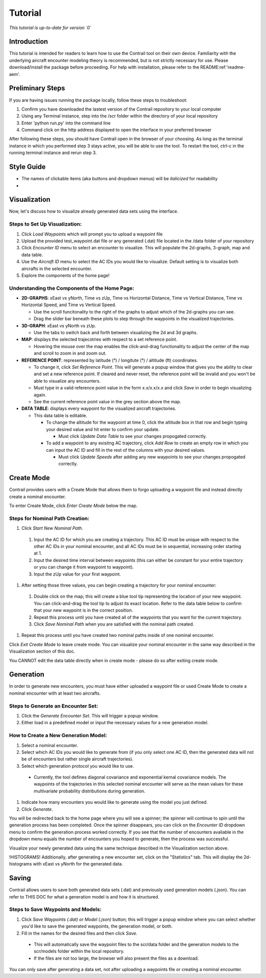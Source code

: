 .. _tutorial-tutorial:

Tutorial
******************
.. _tutorial-introduction:

*This tutorial is up-to-date for version `0`*

Introduction
======================

This tutorial is intended for readers to learn how to use the Contrail tool on their own device. 
Familiarity with the underlying aircraft encounter modeling theory is recommended, 
but is not strictly necessary for use. Please download/install the package before proceeding. 
For help with installation, please refer to the README:ref:'readme-aem'.

.. _tutorial-visualization:

Preliminary Steps
======================

If you are having issues running the package locally, follow these steps to troubleshoot:

#. Confirm you have downloaded the lastest version of the Contrail repository to your local computer
#. Using any Terminal instance, step into the /scr folder within the directory of your local repository
#. Enter 'python run.py' into the command line
#. Command click on the http address displayed to open the interface in your preferred browser

After following these steps, you should have Contrail open in the browser of your choosing. As long
as the terminal instance in which you performed step 3 stays active, you will be able to use the tool. To
restart the tool, ctrl-c in the running terminal instance and rerun step 3.

Style Guide
======================
* The names of clickable items (aka buttons and dropdown menus) will be *italicized* for readability
* 

Visualization
======================

Now, let's discuss how to visualize already generated data sets using the interface. 

Steps to Set Up Visualization:
-------------------------------

#. Click *Load Waypoints* which will prompt you to upload a waypoint file
#. Upload the provided test_waypoint.dat file or any generated (.dat) file located in the /data folder of your repository
#. Click *Encounter ID* menu to select an encounter to visualize. This will populate the 2d-graphs, 3-graph, map and data table.
#. Use the *Aircraft ID* menu to select the AC IDs you would like to visualize. Default setting is to visualize both 
   aircrafts in the selected encounter.
#. Explore the components of the home page!

Understanding the Components of the Home Page:
--------------------------------------------------------------

* **2D-GRAPHS**: xEast vs yNorth, Time vs zUp, Time vs Horizontal Distance, Time vs Vertical Distance, Time vs Horizontal Speed, and 
  Time vs Vertical Speed. 

  * Use the scroll funcitonality to the right of the graphs to adjust which of the 2d-graphs you can see. 
  * Drag the slider bar beneath these plots to step through the waypoints in the visualized trajectories. 

* **3D-GRAPH**: xEast vs yNorth vs zUp. 
  
  * Use the tabs to switch back and forth between visualizing the 2d and 3d graphs. 
  
* **MAP**: displays the selected trajecotries with respect to a set reference point.

  * Hovering the mouse over the map enables the click-and-drag functionality to adjust the center of the map and scroll to zoom 
    in and zoom out. 
  
* **REFERENCE POINT**: represented by latitude (°) / longitute (°) / altitude (ft) coordinates.
   
  * To change it, click *Set Reference Point*. This will generate a popup window that gives you the ability to clear and set 
    a new reference point. If cleared and never reset, the reference point will be invalid and you won't be able to visualize 
    any encounters.
  * Must type in a valid reference point value in the form x.x/x.x/x.x and click *Save* in order to begin visualizing again.
  * See the current reference point value in the grey section above the map.

* **DATA TABLE**: displays every waypoint for the visualized aircraft trajectories.

  * This data table is editable.
  
    * To change the altitude for the waypoint at time 0, click the altitude box in that row and begin typing your desired value and hit enter to confirm your update.

      * Must click *Update Data Table* to see your changes propogated correctly.
  
    * To add a waypoint to any exisitng AC trajectory, click *Add Row* to create an empty row in which you can input the AC ID 
      and fill in the rest of the columns with your desired values.

      * Must click *Update Speeds* after adding any new waypoints to see your changes propogated correctly.

.. _tutorial_create_mode:

Create Mode
======================

Contrail provides users with a Create Mode that allows them to forgo uploading a waypoint 
file and instead directly create a nominal encounter. 

To enter Create Mode, click *Enter Create Mode* below the map. 

Steps for Nominal Path Creation:
-------------------------------------

#. Click *Start New Nominal Path*.

  #. Input the AC ID for which you are creating a trajectory. This AC ID must be unique with respect to the other AC IDs in your nominal encounter, and all AC IDs must be in sequential, increasing order starting at 1.
  #. Input the desired time interval between waypoints (this can either be constant for your entire trajectory or you can change it from waypoint to waypoint).
  #. Input the zUp value for your first waypoint.
  
#. After setting those three values, you can begin creating a trajectory for your nominal encounter:

  #. Double click on the map; this will create a blue tool tip representing the location of your new waypoint. You can click-and-drag the tool tip to adjust its exact location. Refer to the data table below to confirm that your new waypoint is in the correct position. 
  #. Repeat this process until you have created all of the waypoints that you want for the current trajectory. 
  #. Click *Save Nominal Path* when you are satisfied with the nominal path created.
  
#. Repeat this process until you have created two nominal paths inside of one nominal encounter.
    
Click *Exit Create Mode* to leave create mode. You can visualize your nominal encounter in the same way 
described in the Visualization section of this doc. 

You CANNOT edit the data table directly when in create mode - please do so
after exiting create mode. 

.. _tutorial_generation:

Generation
======================

In order to generate new encounters, you must have either uploaded a waypoint file or used Create Mode
to create a nominal encounter with at least two aircrafts. 

Steps to Generate an Encounter Set:
-------------------------------------

#. Click the *Generate Encounter Set*. This will trigger a popup window. 
#. Either load in a predefined model or input the necessary values for a new generation model. 


How to Create a New Generation Model:
-------------------------------------

#. Select a nominal encounter.
#. Select which AC IDs you would like to generate from (if you only select one AC ID, then the generated data will not be of encounters but rather single aircraft trajectories). 
#. Select which generation protocol you would like to use. 

  * Currently, the tool defines diagonal covariance and exponential kernal covariance models. The waypoints of the trajectories in this selected nominal encounter will serve as the mean values for these multivariate probability distributions during generation.

#. Indicate how many encounters you would like to generate using the model you just defined.
#. Click *Generate*. 

You will be redirected back to the home page where you will see a spinner; the 
spinner will continue to spin until the generation process has been completed. Once the spinner disappears,
you can click on the *Encounter ID* dropdown menu to confirm the generation process worked correctly. If you see 
that the number of encounters avaliable in the dropdown menu equals the number of encounters you hoped to
generate, then the process was successful. 

Visualize your newly generated data using the same technique described in the Visualization section above. 

!HISTOGRAMS!
Additionally, after generating a new encounter set, click on the "Statistics" tab. This will display the 2d-histograms
with xEast vs yNorth for the generated data. 


.. _tutorial_saving:

Saving
======================

Contrail allows users to save both generated data sets (.dat) and previously used generation models (.json).
You can refer to THIS DOC for what a generation model is and how it is structured. 

Steps to Save Waypoints and Models:
-------------------------------------

#. Click *Save Waypoints (.dat) or Model (.json)* button; this will trigger a popup window where you can select whether you'd like to save the generated waypoints, the generation model, or both. 
#. Fill in the names for the desired files and then click *Save.* 

  * This will automatically save the waypoint files to the scr/data folder and the generation models to the scr/models folder within the local repository. 
  *  If the files are not too large, the browser will also present the files as a download. 

You can only save after generating a data set, not after uploading a waypoints file or creating a nominal encounter.
